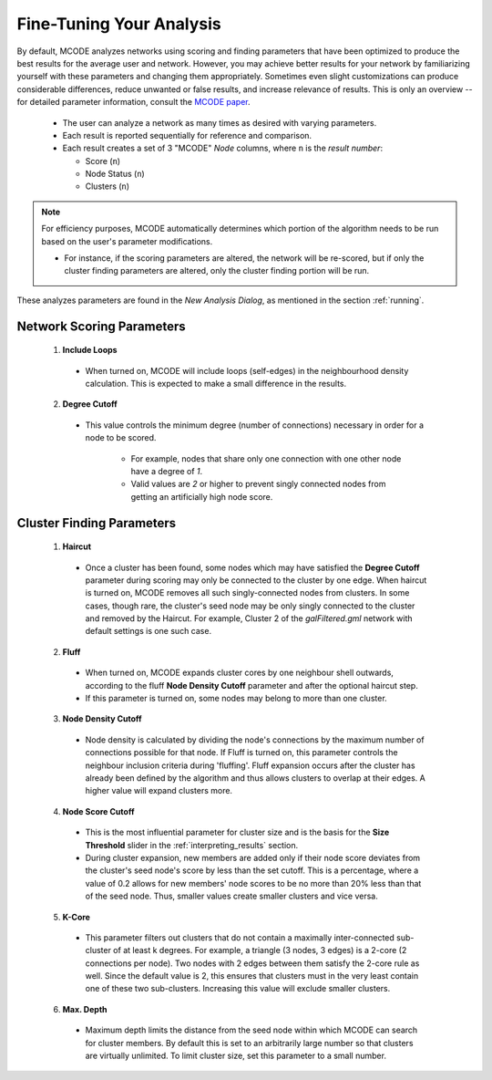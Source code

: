 .. _fine-tuning:

=========================
Fine-Tuning Your Analysis
=========================

By default, MCODE analyzes networks using scoring and finding parameters that have been optimized to produce the best results for the average user and network.
However, you may achieve better results for your network by familiarizing yourself with these parameters and changing them appropriately.
Sometimes even slight customizations can produce considerable differences, reduce unwanted or false results, and increase relevance of results.
This is only an overview -- for detailed parameter information, consult the `MCODE paper <https://bmcbioinformatics.biomedcentral.com/articles/10.1186/1471-2105-4-2>`_.

  - The user can analyze a network as many times as desired with varying parameters.
  - Each result is reported sequentially for reference and comparison.
  - Each result creates a set of 3 "MCODE" *Node* columns, where ``n`` is the *result number*:

    - Score (``n``)
    - Node Status (``n``)
    - Clusters (``n``)

.. note:: For efficiency purposes, MCODE automatically determines which portion of the algorithm needs to be run based on the user's parameter modifications.

          - For instance, if the scoring parameters are altered, the network will be re-scored,
            but if only the cluster finding parameters are altered, only the cluster finding portion will be run.

These analyzes parameters are found in the *New Analysis Dialog*, as mentioned in the section :ref:`running`.

--------------------------
Network Scoring Parameters
--------------------------

  .. figure:: images/network_scoring_params.png
     :width: 40%
     :align: center

  1. **Include Loops**

    - When turned on, MCODE will include loops (self-edges) in the neighbourhood density calculation.
      This is expected to make a small difference in the results.

  2. **Degree Cutoff**

    - This value controls the minimum degree (number of connections) necessary in order for a node to be scored.

        - For example, nodes that share only one connection with one other node have a degree of *1*.
        - Valid values are *2* or higher to prevent singly connected nodes from getting an artificially high node score.

.. _cluster-finding-params:

--------------------------
Cluster Finding Parameters
--------------------------

  .. figure:: images/cluster_finding_params.png
     :width: 40%
     :align: center

  1. **Haircut**

    - Once a cluster has been found, some nodes which may have satisfied the **Degree Cutoff** parameter during scoring
      may only be connected to the cluster by one edge.
      When haircut is turned on, MCODE removes all such singly-connected nodes from clusters.
      In some cases, though rare, the cluster's seed node may be only singly connected to the cluster and removed by the Haircut.
      For example, Cluster 2 of the *galFiltered.gml* network with default settings is one such case.

  2. **Fluff**

    - When turned on, MCODE expands cluster cores by one neighbour shell outwards, according to the fluff
      **Node Density Cutoff** parameter and after the optional haircut step.
    - If this parameter is turned on, some nodes may belong to more than one cluster.

  3. **Node Density Cutoff**

    - Node density is calculated by dividing the node's connections by the maximum number of connections possible for that node.
      If Fluff is turned on, this parameter controls the neighbour inclusion criteria during 'fluffing'.
      Fluff expansion occurs after the cluster has already been defined by the algorithm and thus allows clusters to overlap at their edges.
      A higher value will expand clusters more.

  4. **Node Score Cutoff**

    - This is the most influential parameter for cluster size and is the basis for the **Size Threshold** slider in the :ref:`interpreting_results` section.
    - During cluster expansion, new members are added only if their node score deviates from the cluster's seed node's score by less than the set cutoff.
      This is a percentage, where a value of 0.2 allows for new members' node scores to be no more than 20% less than that of the seed node.
      Thus, smaller values create smaller clusters and vice versa.

  5. **K-Core**

    - This parameter filters out clusters that do not contain a maximally inter-connected sub-cluster of at least k degrees.
      For example, a triangle (3 nodes, 3 edges) is a 2-core (2 connections per node).
      Two nodes with 2 edges between them satisfy the 2-core rule as well. Since the default value is 2, this ensures that clusters must in the very least contain one of these two sub-clusters.
      Increasing this value will exclude smaller clusters.

  6. **Max. Depth**

    - Maximum depth limits the distance from the seed node within which MCODE can search for cluster members.
      By default this is set to an arbitrarily large number so that clusters are virtually unlimited.
      To limit cluster size, set this parameter to a small number.
